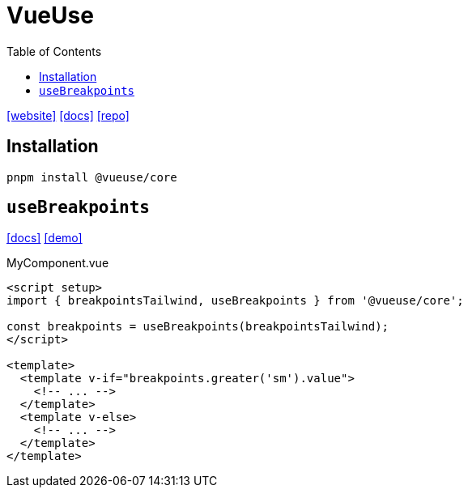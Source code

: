 = VueUse
:toc: left
:url-website: https://vueuse.org
:url-docs: https://vueuse.org/guide/
:url-repo: https://github.com/vueuse/vueuse

{url-website}[[website\]]
{url-docs}[[docs\]]
{url-repo}[[repo\]]

== Installation

[source,bash]
----
pnpm install @vueuse/core
----

== `useBreakpoints`

https://vueuse.org/core/useBreakpoints/[[docs\]]
https://github.com/vueuse/vueuse/blob/main/packages/core/useBreakpoints/demo.vue[[demo\]]

[,vue,title="MyComponent.vue"]
----
<script setup>
import { breakpointsTailwind, useBreakpoints } from '@vueuse/core';

const breakpoints = useBreakpoints(breakpointsTailwind);
</script>

<template>
  <template v-if="breakpoints.greater('sm').value">
    <!-- ... -->
  </template>
  <template v-else>
    <!-- ... -->
  </template>
</template>
----